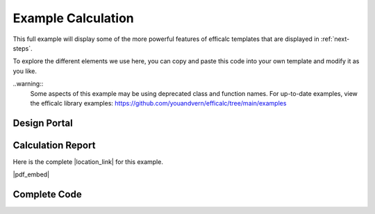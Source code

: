 .. _example-calc:

Example Calculation
===================

This full example will display some of the more powerful features of efficalc templates that are displayed in :ref:`next-steps`.

To explore the different elements we use here, you can copy and paste this code into your own template and modify it as you like.

..warning::
    Some aspects of this example may be using deprecated class and function names. For up-to-date examples, 
    view the efficalc library examples: https://github.com/youandvern/efficalc/tree/main/examples


Design Portal
-------------

.. image:: /_static/example_calc/example_design.png
    :alt: Design portal for steel beam example
    :align: center


Calculation Report 
------------------

Here is the complete |location_link| for this example.

|pdf_embed|


.. |location_link| raw:: html

   <a href="_static/simple_steel_beam_report.pdf" target="_blank">Calculation Report</a>


.. |pdf_embed| raw:: html

   <iframe src="_static/simple_steel_beam_report.pdf" width="100%" height="600px"></iframe>


Complete Code 
-------------

.. code-block:: python
        :linenos:

        from efficalc import *

        all_wf_sections = get_all_steel_section_sizes("WF")

        def calculation():
            Title("Steel Beam Moment Strength")

            TextBlock("Flexural strength of a steel wide-flange beam section.")

            Heading("Assumptions", numbered=False)
            Assumption("AISC 14th Edition controls design")
            Assumption("Beam web is unstiffened")

            Heading("Inputs", numbered=False)

            Mu = Input("M_u", 30, "kip-ft", "Beam ultimate moment demand")
            Lbu = Input("L_b", 20, "ft", "Beam unbraced length")

            section = Input("section", "W18X40", description="Beam section size",
                            input_type="select", select_options=all_wf_sections[150:200])

            Fy = Input("F_y", 50, "ksi", "Steel yield strength")
            Fu = Input("F_u", 65, "ksi", "Steel ultimate strength")
            Es = Input("E", 29000, "ksi", "Modulus of elasticity")

            Cb = Input("C_b", 1.0, "", "Lateral-torsional buckling modification factor", reference="AISC F1(3)")

            Heading("Section Properties", numbered=False)
            section_properties = get_steel_section_properties("WF", section.get_value())
            b = Calculation("b", section_properties.get("bf"), "in")
            d = Calculation("d", section_properties.get("d"), "in")
            Sx = Calculation("S_x", section_properties.get("Sx"), "in^3")
            Zx = Calculation("Z_x", section_properties.get("Zx"), "in^3")
            ry = Calculation("r_{y}", section_properties.get("ry"), "in")
            rts = Calculation("r_{ts}", section_properties.get("rts"), "in")
            J = Calculation("J", section_properties.get("J"), "in^4")
            ho = Calculation("h_o", section_properties.get("ho"), "in")
            bfl2tf = Calculation("b_f/2t_f", section_properties.get("bfl2tf"), "")
            hltw = Calculation("h/t_w", section_properties.get("hltw"), "")


            Heading("Beam Flexural Capacity", head_level=1)
            Pb = Calculation("\phi_{b}", 0.9, "", "Flexural resistance factor", reference="AISC F1(1)")

            Heading("Section Compactness", head_level=2)
            ypf = Calculation("\lambda_{pf}", 0.38 * SQRT(E / Fy), "", reference="AISC Table B4.1b(10)")
            Comparison(bfl2tf, "<=", ypf, true_message="CompactFlange", false_message="ERROR:NotCompactFlange", result_check=False)

            ypw = Calculation("\lambda_{pw}", 3.76 * SQRT(E / Fy), "", reference="AISC Table B4.1b(15)")
            Comparison(hltw, "<=", ypw, true_message="CompactWeb", false_message="ERROR:NotCompactWeb", result_check=False)

            Heading("Plastic Moment Strength", head_level=2)
            Mp = Calculation("M_{p}", Fy * Zx / ft_to_in, "kip-ft", "Nominal plastic moment strength",
                            reference="AISC Eq. F2-1")

            Heading("Yielding Strength", head_level=2)
            Mny = Calculation("M_{ny}", Mp, "kip-ft", reference="AISC Eq. F2-1")

            Heading("Lateral-Torsional Buckling", head_level=2)
            Lp = Calculation("L_{p}", 1.76 * ry * SQRT(E / Fy) / ft_to_in, "ft", reference="AISC Eq. F2-5")
            cc = Calculation("c", 1.0, "", reference="AISC Eq. F2-8a")
            Lr = Calculation("L_{r}", 1.95 * rts / ft_to_in * Es / (0.7 * Fy) * SQRT(
                J * cc / (Sx * ho) + SQRT((J * cc / (Sx * ho)) ** 2 + 6.76 * (0.7 * Fy / E) ** 2)), "ft",
                            reference="AISC Eq. F2-6")

            if Lbu.result() <= Lp.result():
                ComparisonForced(Lbu, "<=", Lp)
                Mnl = Calculation("M_{nltb}", Mp, "kip-ft", "The limit state of lateral-torsional buckling does not apply",
                                reference="AISC F2.2(a)")
            elif Lbu.result() > Lr.result():
                ComparisonForced(Lbu, ">", Lr)
                Fcr = Calculation("F_{cr}", Cb * PI ** 2 * Es / (Lbu * ft_to_in / rts) ** 2 + SQRT(
                    1 + 0.078 * J * cc / (Sx * ho) * (Lbu * ft_to_in / rts) ** 2), "ksi", reference="AISC Eq. F2-4")
                Mncr = Calculation("M_{ncr}", Fcr * Sx / ft_to_in, "kip-ft", reference="AISC F2.2(c)")
                Mnl = Calculation("M_{nltb}", MIN(Mncr, Mp), "kip-ft", reference="AISC Eq. F2-3")
            else:
                ComparisonForced(Lp, "<", Lbu, "<=", Lr)
                Mncr = Calculation("M_{ncr}",
                                Cb * BRACKETS(Mp - BRACKETS(Mp - 0.7 * Fy * Sx / ft_to_in) * (Lbu - Lp) / (Lr - Lp)),
                                "kip-ft", reference="AISC F2.2(b)")
                Mnl = Calculation("M_{nltb}", MIN(Mncr, Mp), "kip-ft", reference="AISC Eq. F2-2")

            Heading("Controlling Strength", head_level=2)
            PMn = Calculation("\phi M_n", Pb * MIN(Mny, Mnl), "kip-ft", "Design flexural strength of the section", result_check=True)
            Comparison(Mu, "<=", PMn)

